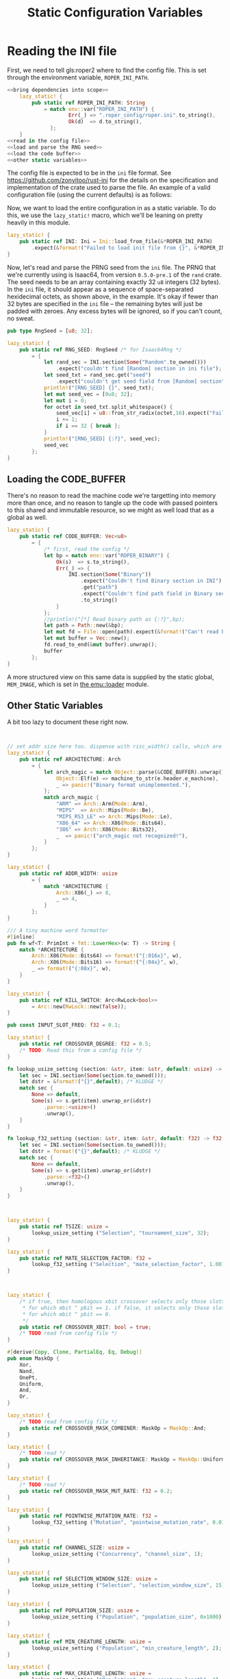 #+LATEX_HEADER: \input{../lit-header}
#+TITLE: Static Configuration Variables
#+OPTIONS: ^:{}

* Reading the INI file

  First, we need to tell gls:roper2 where to find the config file. This is
  set through the environment variable, ~ROPER_INI_PATH~.
  #+BEGIN_SRC rust :export none :tangle statics.rs :noweb tangle
    <<bring dependencies into scope>>
        lazy_static! {
            pub static ref ROPER_INI_PATH: String
                = match env::var("ROPER_INI_PATH") {
                        Err(_) => ".roper_config/roper.ini".to_string(),
                        Ok(d)  => d.to_string(),
                  };
        }
    <<read in the config file>>
    <<load and parse the RNG seed>>
    <<load the code buffer>>
    <<other static variables>>
  #+END_SRC

  The config file is expected to be in the ~ini~ file format. See 
  [[https://github.com/zonyitoo/rust-ini]] for the details on the specification
  and implementation of the crate used to parse the file. An example of a 
  valid configuration file (using the current defaults) is as follows:

  #+INCLUDE: "./roper.ini" :only-contents t

  Now, we want to load the entire configuration in as a static variable.
  To do this, we use the ~lazy_static!~ macro, which we'll be leaning on
  pretty heavily in this module. 

  #+NAME: read in the config file
  #+BEGIN_SRC rust
    lazy_static! {
        pub static ref INI: Ini = Ini::load_from_file(&*ROPER_INI_PATH)
            .expect(&format!("Failed to load init file from {}", &*ROPER_INI_PATH));
    }
  #+END_SRC

  Now, let's read and parse the PRNG seed from the ~ini~ file. The PRNG
  that we're currently using is Isaac64, from version ~0.5.0-pre.1~ of
  the ~rand~ crate. The seed needs to be an array containing exactly 32 ~u8~
  integers (32 bytes). In the ~ini~ file, it should appear as a sequence of
  space-separated hexidecimal octets, as shown above, in the example. It's
  okay if fewer than 32 bytes are specified in the ~ini~ file -- the remaining
  bytes will just be padded with zeroes. Any excess bytes will be ignored,
  so if you can't count, no sweat.

  #+NAME: load and parse the RNG seed
  #+BEGIN_SRC rust
    pub type RngSeed = [u8; 32];

    lazy_static! {
        pub static ref RNG_SEED: RngSeed /* for Isaac64Rng */
            = {
                let rand_sec = INI.section(Some("Random".to_owned()))
                    .expect("couldn't find [Random] section in ini file");
                let seed_txt = rand_sec.get("seed")
                    .expect("couldn't get seed field from [Random] section");
                println!("[RNG_SEED] {}", seed_txt);
                let mut seed_vec = [0u8; 32];
                let mut i = 0;
                for octet in seed_txt.split_whitespace() {
                    seed_vec[i] = u8::from_str_radix(octet,16).expect("Failed to parse seed");
                    i += 1;
                    if i == 32 { break };
                }
                println!("[RNG_SEED] {:?}", seed_vec);
                seed_vec
            };
    }
  #+END_SRC

** Loading the CODE_BUFFER

   There's no reason to read the machine code we're targetting into memory
   more than once, and no reason to tangle up the code with passed pointers
   to this shared and immutable resource, so we might as well load that as
   a global as well.
   #+NAME: load the code buffer
   #+BEGIN_SRC rust
     lazy_static! {
         pub static ref CODE_BUFFER: Vec<u8>
             = {
                 /* first, read the config */
                 let bp = match env::var("ROPER_BINARY") {
                     Ok(s)  => s.to_string(),
                     Err(_) => {
                         INI.section(Some("Binary"))
                             .expect("Couldn't find Binary section in INI")
                             .get("path")
                             .expect("Couldn't find path field in Binary section of INI")
                             .to_string()
                     }
                 };
                 //println!("[*] Read binary path as {:?}",bp);
                 let path = Path::new(&bp);
                 let mut fd = File::open(path).expect(&format!("Can't read binary at {:?}",bp));
                 let mut buffer = Vec::new();
                 fd.read_to_end(&mut buffer).unwrap();
                 buffer
             };
     }
   #+END_SRC

   A more structured view on this same data is supplied by the static global,
   ~MEM_IMAGE~, which is set in [[file:../emu/loader.pdf][the emu::loader]] module.

   # NOTE: Should I just move that global here?

   
** Other Static Variables

   A bit too lazy to document these right now. 
   #+NAME: other static variables
   #+BEGIN_SRC rust 


     // set addr size here too. dispense with risc_width() calls, which are confused
     lazy_static! {
         pub static ref ARCHITECTURE: Arch
             = {
                 let arch_magic = match Object::parse(&CODE_BUFFER).unwrap() {
                     Object::Elf(e) => machine_to_str(e.header.e_machine),
                     _ => panic!("Binary format unimplemented."),
                 };
                 match arch_magic {
                     "ARM" => Arch::Arm(Mode::Arm),
                     "MIPS"  => Arch::Mips(Mode::Be),
                     "MIPS_RS3_LE" => Arch::Mips(Mode::Le),
                     "X86_64" => Arch::X86(Mode::Bits64),
                     "386" => Arch::X86(Mode::Bits32),
                     _  => panic!("arch_magic not recognized!"),
                 }
             };
     }

     lazy_static! {
         pub static ref ADDR_WIDTH: usize
             = {
                 match *ARCHITECTURE {
                     Arch::X86(_) => 8,
                     _ => 4,
                 }
             };
     }

     /// A tiny machine word formatter
     #[inline]
     pub fn wf<T: PrimInt + fmt::LowerHex>(w: T) -> String {
         match *ARCHITECTURE {
             Arch::X86(Mode::Bits64) => format!("{:016x}", w),
             Arch::X86(Mode::Bits16) => format!("{:04x}", w),
             _ => format!("{:08x}", w),
         }
     }

     lazy_static! {
         pub static ref KILL_SWITCH: Arc<RwLock<bool>>
             = Arc::new(RwLock::new(false));
     }

     pub const INPUT_SLOT_FREQ: f32 = 0.1;

     lazy_static! {
         pub static ref CROSSOVER_DEGREE: f32 = 0.5;
         /* TODO: Read this from a config file */
     }

     fn lookup_usize_setting (section: &str, item: &str, default: usize) -> usize {
         let sec = INI.section(Some(section.to_owned()));
         let dstr = &format!("{}",default); /* KLUDGE */
         match sec {
             None => default,
             Some(s) => s.get(item).unwrap_or(&dstr)
                 .parse::<usize>()
                 .unwrap(),
         }
     }

     fn lookup_f32_setting (section: &str, item: &str, default: f32) -> f32 {
         let sec = INI.section(Some(section.to_owned()));
         let dstr = format!("{}",default); /* KLUDGE */
         match sec {
             None => default,
             Some(s) => s.get(item).unwrap_or(&dstr)
                 .parse::<f32>()
                 .unwrap(),
         }
     }



     lazy_static! {
         pub static ref TSIZE: usize = 
             lookup_usize_setting ("Selection", "tournament_size", 32);
     }

     lazy_static! {
         pub static ref MATE_SELECTION_FACTOR: f32 =
             lookup_f32_setting ("Selection", "mate_selection_factor", 1.00);
     }



     lazy_static! {
         /* if true, then homologous xbit crossover selects only those slots
          ,* for which mbit ^ pbit == 1. if false, it selects only those slots
          ,* for which mbit ^ pbit == 0.
          ,*/
         pub static ref CROSSOVER_XBIT: bool = true;
         /* TODO read from config file */
     }

     #[derive(Copy, Clone, PartialEq, Eq, Debug)]
     pub enum MaskOp {
         Xor,
         Nand,
         OnePt,
         Uniform,
         And,
         Or,
     }

     lazy_static! {
         /* TODO read from config file */
         pub static ref CROSSOVER_MASK_COMBINER: MaskOp = MaskOp::And;
     }

     lazy_static! {
         /* TODO read */
         pub static ref CROSSOVER_MASK_INHERITANCE: MaskOp = MaskOp::Uniform;
     } 

     lazy_static! {
         /* TODO read */
         pub static ref CROSSOVER_MASK_MUT_RATE: f32 = 0.2;
     }

     lazy_static! {
         pub static ref POINTWISE_MUTATION_RATE: f32 =
             lookup_f32_setting ("Mutation", "pointwise_mutation_rate", 0.01);
     }

     lazy_static! {
         pub static ref CHANNEL_SIZE: usize =
             lookup_usize_setting ("Concurrency", "channel_size", 1);
     }

     lazy_static! {
         pub static ref SELECTION_WINDOW_SIZE: usize =
             lookup_usize_setting ("Selection", "selection_window_size", 15);
     }

     lazy_static! {
         pub static ref POPULATION_SIZE: usize =
             lookup_usize_setting ("Population", "population_size", 0x1000);
     }

     lazy_static! {
         pub static ref MIN_CREATURE_LENGTH: usize =
             lookup_usize_setting ("Population", "min_creature_length", 2);
     }

     lazy_static! {
         pub static ref MAX_CREATURE_LENGTH: usize =
             lookup_usize_setting ("Population", "max_creature_length", 2);
     }



     lazy_static! {
         pub static ref NUM_ENGINES: usize =
             lookup_usize_setting("Concurrency", "num_engines", 16);
     }

   #+END_SRC

* Dependencies

  #+NAME: bring dependencies into scope
  #+BEGIN_SRC rust
    extern crate goblin;
    extern crate num;
    extern crate rand;
    extern crate ini;

    use std::fs::File;
    use std::sync::{Arc, RwLock};
    use std::io::Read;
    use std::path::Path;
    use std::env;
    use std::fmt;

    use self::ini::Ini;
    use self::num::PrimInt;
    use self::goblin::Object;
    use self::goblin::elf::header::machine_to_str;

    use emu::loader::{Arch, Mode};
  #+END_SRC
